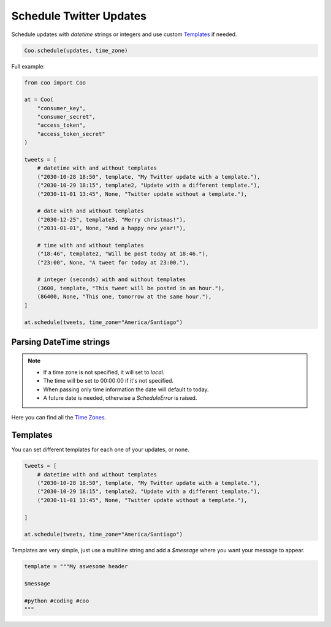 Schedule Twitter Updates
========================

Schedule updates with `datetime` strings or integers and use custom `Templates`_ if needed.

.. code-block:: python

    Coo.schedule(updates, time_zone)

Full example:

.. code-block:: python

    from coo import Coo

    at = Coo(
        "consumer_key",
        "consumer_secret",
        "access_token",
        "access_token_secret"
    )

    tweets = [
        # datetime with and without templates
        ("2030-10-28 18:50", template, "My Twitter update with a template."),
        ("2030-10-29 18:15", template2, "Update with a different template."),
        ("2030-11-01 13:45", None, "Twitter update without a template."),

        # date with and without templates
        ("2030-12-25", template3, "Merry christmas!"),
        ("2031-01-01", None, "And a happy new year!"),

        # time with and without templates
        ("18:46", template2, "Will be post today at 18:46."),
        ("23:00", None, "A tweet for today at 23:00."),

        # integer (seconds) with and without templates
        (3600, template, "This tweet will be posted in an hour."),
        (86400, None, "This one, tomorrow at the same hour."),
    ]

    at.schedule(tweets, time_zone="America/Santiago")

Parsing DateTime strings
^^^^^^^^^^^^^^^^^^^^^^^^

.. note::

    - If a time zone is not specified, it will set to `local`.
    - The time will be set to 00:00:00 if it's not specified.
    - When passing only time information the date will default to today.
    - A future date is needed, otherwise a `ScheduleError` is raised.

Here you can find all the `Time Zones <https://en.wikipedia.org/wiki/List_of_tz_database_time_zones>`_.

Templates
^^^^^^^^^

You can set different templates for each one of your updates, or none.

.. code-block:: python

    tweets = [
        # datetime with and without templates
        ("2030-10-28 18:50", template, "My Twitter update with a template."),
        ("2030-10-29 18:15", template2, "Update with a different template."),
        ("2030-11-01 13:45", None, "Twitter update without a template."),

    ]

    at.schedule(tweets, time_zone="America/Santiago")

Templates are very simple, just use a multiline string and add a `$message` where you want your message to appear.

.. code-block:: python

    template = """My aswesome header

    $message

    #python #coding #coo
    """